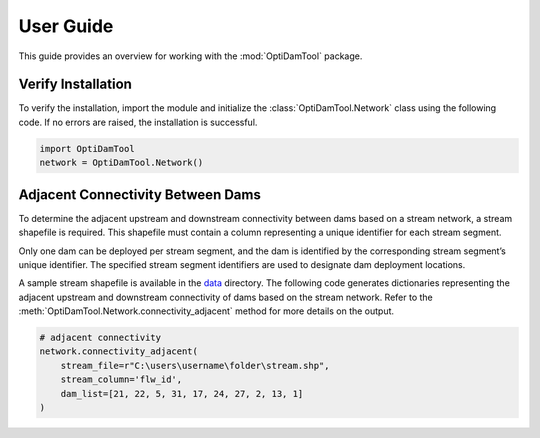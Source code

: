 ============
User Guide
============

This guide provides an overview for working with the :mod:`OptiDamTool` package.


Verify Installation
---------------------

To verify the installation, import the module and initialize the :class:`OptiDamTool.Network` class using the following code.
If no errors are raised, the installation is successful.


.. code-block:: python

    import OptiDamTool
    network = OptiDamTool.Network()
    
    
Adjacent Connectivity Between Dams 
---------------------------------------

To determine the adjacent upstream and downstream connectivity between dams based on a stream network, a stream shapefile is required.
This shapefile must contain a column representing a unique identifier for each stream segment.

Only one dam can be deployed per stream segment, and the dam is identified by the corresponding stream segment’s unique identifier.
The specified stream segment identifiers are used to designate dam deployment locations.

A sample stream shapefile is available in the  `data <https://github.com/debpal/OptiDamTool/tree/main/tests/data>`_ directory.
The following code generates dictionaries representing the adjacent upstream and downstream connectivity of dams based on the stream network.
Refer to the :meth:`OptiDamTool.Network.connectivity_adjacent` method for more details on the output.


.. code-block:: python

    # adjacent connectivity
    network.connectivity_adjacent(
        stream_file=r"C:\users\username\folder\stream.shp",
        stream_column='flw_id',
        dam_list=[21, 22, 5, 31, 17, 24, 27, 2, 13, 1]
    )
   
    
    
 